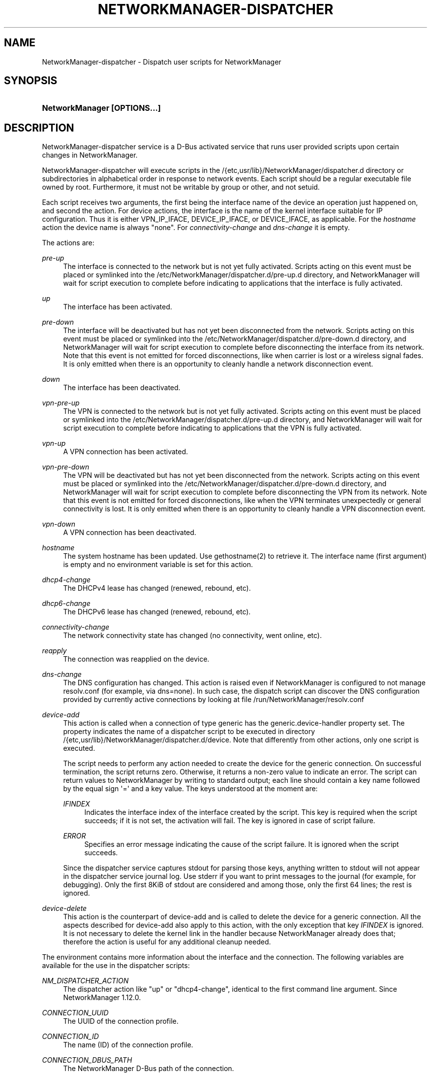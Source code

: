 '\" t
.\"     Title: NetworkManager-dispatcher
.\"    Author: 
.\" Generator: DocBook XSL Stylesheets vsnapshot <http://docbook.sf.net/>
.\"      Date: 09/16/2024
.\"    Manual: Network management daemons
.\"    Source: NetworkManager-dispatcher 1.49.91
.\"  Language: English
.\"
.TH "NETWORKMANAGER\-DISPATCHER" "8" "" "NetworkManager\-dispatcher 1\&" "Network management daemons"
.\" -----------------------------------------------------------------
.\" * Define some portability stuff
.\" -----------------------------------------------------------------
.\" ~~~~~~~~~~~~~~~~~~~~~~~~~~~~~~~~~~~~~~~~~~~~~~~~~~~~~~~~~~~~~~~~~
.\" http://bugs.debian.org/507673
.\" http://lists.gnu.org/archive/html/groff/2009-02/msg00013.html
.\" ~~~~~~~~~~~~~~~~~~~~~~~~~~~~~~~~~~~~~~~~~~~~~~~~~~~~~~~~~~~~~~~~~
.ie \n(.g .ds Aq \(aq
.el       .ds Aq '
.\" -----------------------------------------------------------------
.\" * set default formatting
.\" -----------------------------------------------------------------
.\" disable hyphenation
.nh
.\" disable justification (adjust text to left margin only)
.ad l
.\" -----------------------------------------------------------------
.\" * MAIN CONTENT STARTS HERE *
.\" -----------------------------------------------------------------
.SH "NAME"
NetworkManager-dispatcher \- Dispatch user scripts for NetworkManager
.SH "SYNOPSIS"
.HP \w'\fBNetworkManager\ \fR\fB[OPTIONS...]\fR\ 'u
\fBNetworkManager \fR\fB[OPTIONS...]\fR
.SH "DESCRIPTION"
.PP
NetworkManager\-dispatcher service is a D\-Bus activated service that runs user provided scripts upon certain changes in NetworkManager\&.
.PP
NetworkManager\-dispatcher will execute scripts in the
/{etc,usr/lib}/NetworkManager/dispatcher\&.d
directory or subdirectories in alphabetical order in response to network events\&. Each script should be a regular executable file owned by root\&. Furthermore, it must not be writable by group or other, and not setuid\&.
.PP
Each script receives two arguments, the first being the interface name of the device an operation just happened on, and second the action\&. For device actions, the interface is the name of the kernel interface suitable for IP configuration\&. Thus it is either VPN_IP_IFACE, DEVICE_IP_IFACE, or DEVICE_IFACE, as applicable\&. For the
\fIhostname\fR
action the device name is always
"none"\&. For
\fIconnectivity\-change\fR
and
\fIdns\-change\fR
it is empty\&.
.PP
The actions are:
.PP
\fIpre\-up\fR
.RS 4
The interface is connected to the network but is not yet fully activated\&. Scripts acting on this event must be placed or symlinked into the
/etc/NetworkManager/dispatcher\&.d/pre\-up\&.d
directory, and NetworkManager will wait for script execution to complete before indicating to applications that the interface is fully activated\&.
.RE
.PP
\fIup\fR
.RS 4
The interface has been activated\&.
.RE
.PP
\fIpre\-down\fR
.RS 4
The interface will be deactivated but has not yet been disconnected from the network\&. Scripts acting on this event must be placed or symlinked into the
/etc/NetworkManager/dispatcher\&.d/pre\-down\&.d
directory, and NetworkManager will wait for script execution to complete before disconnecting the interface from its network\&. Note that this event is not emitted for forced disconnections, like when carrier is lost or a wireless signal fades\&. It is only emitted when there is an opportunity to cleanly handle a network disconnection event\&.
.RE
.PP
\fIdown\fR
.RS 4
The interface has been deactivated\&.
.RE
.PP
\fIvpn\-pre\-up\fR
.RS 4
The VPN is connected to the network but is not yet fully activated\&. Scripts acting on this event must be placed or symlinked into the
/etc/NetworkManager/dispatcher\&.d/pre\-up\&.d
directory, and NetworkManager will wait for script execution to complete before indicating to applications that the VPN is fully activated\&.
.RE
.PP
\fIvpn\-up\fR
.RS 4
A VPN connection has been activated\&.
.RE
.PP
\fIvpn\-pre\-down\fR
.RS 4
The VPN will be deactivated but has not yet been disconnected from the network\&. Scripts acting on this event must be placed or symlinked into the
/etc/NetworkManager/dispatcher\&.d/pre\-down\&.d
directory, and NetworkManager will wait for script execution to complete before disconnecting the VPN from its network\&. Note that this event is not emitted for forced disconnections, like when the VPN terminates unexpectedly or general connectivity is lost\&. It is only emitted when there is an opportunity to cleanly handle a VPN disconnection event\&.
.RE
.PP
\fIvpn\-down\fR
.RS 4
A VPN connection has been deactivated\&.
.RE
.PP
\fIhostname\fR
.RS 4
The system hostname has been updated\&. Use gethostname(2) to retrieve it\&. The interface name (first argument) is empty and no environment variable is set for this action\&.
.RE
.PP
\fIdhcp4\-change\fR
.RS 4
The DHCPv4 lease has changed (renewed, rebound, etc)\&.
.RE
.PP
\fIdhcp6\-change\fR
.RS 4
The DHCPv6 lease has changed (renewed, rebound, etc)\&.
.RE
.PP
\fIconnectivity\-change\fR
.RS 4
The network connectivity state has changed (no connectivity, went online, etc)\&.
.RE
.PP
\fIreapply\fR
.RS 4
The connection was reapplied on the device\&.
.RE
.PP
\fIdns\-change\fR
.RS 4
The DNS configuration has changed\&. This action is raised even if NetworkManager is configured to not manage resolv\&.conf (for example, via dns=none)\&. In such case, the dispatch script can discover the DNS configuration provided by currently active connections by looking at file
/run/NetworkManager/resolv\&.conf
.RE
.PP
\fIdevice\-add\fR
.RS 4
This action is called when a connection of type
generic
has the
generic\&.device\-handler
property set\&. The property indicates the name of a dispatcher script to be executed in directory
/{etc,usr/lib}/NetworkManager/dispatcher\&.d/device\&. Note that differently from other actions, only one script is executed\&.
.sp
The script needs to perform any action needed to create the device for the generic connection\&. On successful termination, the script returns zero\&. Otherwise, it returns a non\-zero value to indicate an error\&. The script can return values to NetworkManager by writing to standard output; each line should contain a key name followed by the equal sign \*(Aq=\*(Aq and a key value\&. The keys understood at the moment are:
.PP
\fIIFINDEX\fR
.RS 4
Indicates the interface index of the interface created by the script\&. This key is required when the script succeeds; if it is not set, the activation will fail\&. The key is ignored in case of script failure\&.
.RE
.PP
\fIERROR\fR
.RS 4
Specifies an error message indicating the cause of the script failure\&. It is ignored when the script succeeds\&.
.RE
.sp
Since the dispatcher service captures stdout for parsing those keys, anything written to stdout will not appear in the dispatcher service journal log\&. Use stderr if you want to print messages to the journal (for example, for debugging)\&. Only the first 8KiB of stdout are considered and among those, only the first 64 lines; the rest is ignored\&.
.RE
.PP
\fIdevice\-delete\fR
.RS 4
This action is the counterpart of
device\-add
and is called to delete the device for a generic connection\&. All the aspects described for
device\-add
also apply to this action, with the only exception that key
\fIIFINDEX\fR
is ignored\&. It is not necessary to delete the kernel link in the handler because NetworkManager already does that; therefore the action is useful for any additional cleanup needed\&.
.RE
.PP
The environment contains more information about the interface and the connection\&. The following variables are available for the use in the dispatcher scripts:
.PP
\fINM_DISPATCHER_ACTION\fR
.RS 4
The dispatcher action like "up" or "dhcp4\-change", identical to the first command line argument\&. Since NetworkManager 1\&.12\&.0\&.
.RE
.PP
\fICONNECTION_UUID\fR
.RS 4
The UUID of the connection profile\&.
.RE
.PP
\fICONNECTION_ID\fR
.RS 4
The name (ID) of the connection profile\&.
.RE
.PP
\fICONNECTION_DBUS_PATH\fR
.RS 4
The NetworkManager D\-Bus path of the connection\&.
.RE
.PP
\fICONNECTION_FILENAME\fR
.RS 4
The backing file name of the connection profile (if any)\&.
.RE
.PP
\fICONNECTION_EXTERNAL\fR
.RS 4
If "1", this indicates that the connection describes a network configuration created outside of NetworkManager\&.
.RE
.PP
\fIDEVICE_IFACE\fR
.RS 4
The interface name of the control interface of the device\&. Depending on the device type, this differs from
\fIDEVICE_IP_IFACE\fR\&. For example for ADSL devices, this could be \*(Aqatm0\*(Aq or for WWAN devices it might be \*(AqttyUSB0\*(Aq\&.
.RE
.PP
\fIDEVICE_IP_IFACE\fR
.RS 4
The IP interface name of the device\&. This is the network interface on which IP addresses and routes will be configured\&.
.RE
.PP
\fIIP4_ADDRESS_N\fR
.RS 4
The IPv4 address in the format "address/prefix gateway", where N is a number from 0 to (# IPv4 addresses \- 1)\&. gateway item in this variable is deprecated, use IP4_GATEWAY instead\&.
.RE
.PP
\fIIP4_NUM_ADDRESSES\fR
.RS 4
The variable contains the number of IPv4 addresses the script may expect\&.
.RE
.PP
\fIIP4_GATEWAY\fR
.RS 4
The gateway IPv4 address in traditional numbers\-and\-dots notation\&.
.RE
.PP
\fIIP4_ROUTE_N\fR
.RS 4
The IPv4 route in the format "address/prefix next\-hop metric", where N is a number from 0 to (# IPv4 routes \- 1)\&.
.RE
.PP
\fIIP4_NUM_ROUTES\fR
.RS 4
The variable contains the number of IPv4 routes the script may expect\&.
.RE
.PP
\fIIP4_NAMESERVERS\fR
.RS 4
The variable contains a space\-separated list of the DNS servers\&.
.RE
.PP
\fIIP4_DOMAINS\fR
.RS 4
The variable contains a space\-separated list of the search domains\&.
.RE
.PP
\fIDHCP4_<dhcp\-option\-name>\fR
.RS 4
If the connection used DHCP for address configuration, the received DHCP configuration is passed in the environment using standard DHCP option names, prefixed with "DHCP4_", like "DHCP4_HOST_NAME=foobar"\&.
.RE
.PP
\fIIP6_<name> and DHCP6_<name>\fR
.RS 4
The same variables as for IPv4 are available for IPv6, but the prefixes are IP6_ and DHCP6_ instead\&.
.RE
.PP
\fICONNECTIVITY_STATE\fR
.RS 4
The network connectivity state, which can take the values defined by the NMConnectivityState type, from the org\&.freedesktop\&.NetworkManager D\-Bus API:
UNKNOWN,
NONE,
PORTAL,
LIMITED
or
FULL\&. Note: this variable will only be set for connectivity\-change actions\&.
.RE
.PP
In case of VPN, VPN_IP_IFACE is set, and IP4_*, IP6_* variables with VPN prefix are exported too, like VPN_IP4_ADDRESS_0, VPN_IP4_NUM_ADDRESSES\&.
.PP
The content of the
user
setting for the connection being activated is also passed via environment variables\&. Each key is stored in a variable with name
CONNECTION_USER_
concatenated with the encoding of the key name\&. The encoding works as follows:
.sp
.RS 4
.ie n \{\
\h'-04'\(bu\h'+03'\c
.\}
.el \{\
.sp -1
.IP \(bu 2.3
.\}
lowercase letters become uppercase
.RE
.sp
.RS 4
.ie n \{\
\h'-04'\(bu\h'+03'\c
.\}
.el \{\
.sp -1
.IP \(bu 2.3
.\}
uppercase letters are prefixed with an underscore
.RE
.sp
.RS 4
.ie n \{\
\h'-04'\(bu\h'+03'\c
.\}
.el \{\
.sp -1
.IP \(bu 2.3
.\}
numbers do not change
.RE
.sp
.RS 4
.ie n \{\
\h'-04'\(bu\h'+03'\c
.\}
.el \{\
.sp -1
.IP \(bu 2.3
.\}
a dot is replaced with a double underscore
.RE
.sp
.RS 4
.ie n \{\
\h'-04'\(bu\h'+03'\c
.\}
.el \{\
.sp -1
.IP \(bu 2.3
.\}
any other character is encoded with an underscore followed by its 3\-digit octal representation
.RE
.sp
For example, key
test\&.foo\-Bar2
is stored in a variable named
CONNECTION_USER_TEST__FOO_055_BAR2\&.
.PP
Dispatcher scripts are run one at a time, but asynchronously from the main NetworkManager process, and will be killed if they run for too long\&. If your script might take arbitrarily long to complete, you should spawn a child process and have the parent return immediately\&. Scripts that are symbolic links pointing inside the
/etc/NetworkManager/dispatcher\&.d/no\-wait\&.d/
directory are run immediately, without waiting for the termination of previous scripts, and in parallel\&. Also beware that once a script is queued, it will always be run, even if a later event renders it obsolete\&. (Eg, if an interface goes up, and then back down again quickly, it is possible that one or more "up" scripts will be run after the interface has gone down\&.)
.SH "BUGS"
.PP
Please report any bugs you find in NetworkManager at the
\m[blue]\fBNetworkManager issue tracker\fR\m[]\&\s-2\u[1]\d\s+2\&.
.SH "SEE ALSO"
.PP
\m[blue]\fBNetworkManager home page\fR\m[]\&\s-2\u[2]\d\s+2,
\fBNetworkManager\fR(8),
.SH "NOTES"
.IP " 1." 4
NetworkManager issue tracker
.RS 4
\%https://gitlab.freedesktop.org/NetworkManager/NetworkManager/-/issues
.RE
.IP " 2." 4
NetworkManager home page
.RS 4
\%https://networkmanager.dev
.RE
